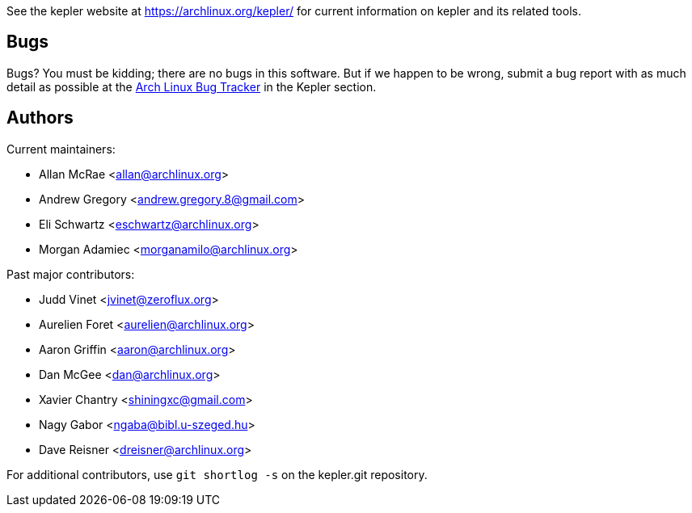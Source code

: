 
See the kepler website at https://archlinux.org/kepler/[] for current
information on kepler and its related tools.


Bugs
----
Bugs? You must be kidding; there are no bugs in this software. But if we
happen to be wrong, submit a bug report with as much detail as possible
at the https://bugs.archlinux.org/index.php?project=3[Arch Linux Bug Tracker]
in the Kepler section.


Authors
-------

Current maintainers:

* Allan McRae <allan@archlinux.org>
* Andrew Gregory <andrew.gregory.8@gmail.com>
* Eli Schwartz <eschwartz@archlinux.org>
* Morgan Adamiec <morganamilo@archlinux.org>

Past major contributors:

* Judd Vinet <jvinet@zeroflux.org>
* Aurelien Foret <aurelien@archlinux.org>
* Aaron Griffin <aaron@archlinux.org>
* Dan McGee <dan@archlinux.org>
* Xavier Chantry <shiningxc@gmail.com>
* Nagy Gabor <ngaba@bibl.u-szeged.hu>
* Dave Reisner <dreisner@archlinux.org>

For additional contributors, use `git shortlog -s` on the kepler.git
repository.
